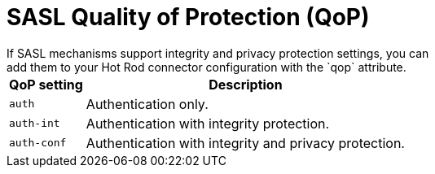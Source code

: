 [id='hotrod_endpoint_sasl_qop-{context}']
= SASL Quality of Protection (QoP)
If SASL mechanisms support integrity and privacy protection settings, you can
add them to your Hot Rod connector configuration with the `qop` attribute.

[%header%autowidth]
|===
| QoP setting | Description

| `auth`
| Authentication only.

| `auth-int`
| Authentication with integrity protection.

| `auth-conf`
| Authentication with integrity and privacy protection.
|===
